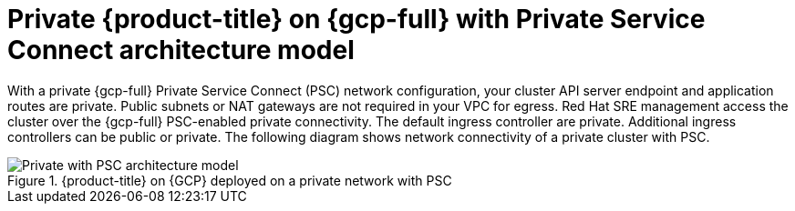 // Module included in the following assemblies:
//
// * osd-architecture-models-gcp.adoc

:_mod-docs-content-type: CONCEPT
[id="osd-private-psc-architecture-model-gcp_{context}"]
= Private {product-title} on {gcp-full} with Private Service Connect architecture model

With a private {gcp-full} Private Service Connect (PSC) network configuration, your cluster API server endpoint and application routes are private. Public subnets or NAT gateways are not required in your VPC for egress.
Red Hat SRE management access the cluster over the {gcp-full} PSC-enabled private connectivity. The default ingress controller are private. Additional ingress controllers can be public or private. The following diagram shows network connectivity of a private cluster with PSC.

.{product-title} on {GCP} deployed on a private network with PSC
image::484_a_OpenShift_osd_gcp_private_psc_arch_0525.png[Private with PSC architecture model]
